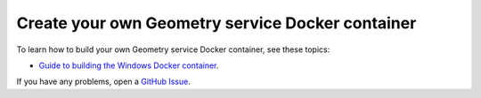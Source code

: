 Create your own Geometry service Docker container
=================================================

To learn how to build your own Geometry service Docker container,
see these topics:

.. * `Guide to building the Linux Docker container <https://geometry.docs.pyansys.com/version/dev/getting_started/docker/linux_container.html#building-the-geometry-service-linux-container>`_.
* `Guide to building the Windows Docker container <https://geometry.docs.pyansys.com/version/dev/getting_started/docker/windows_container.html#building-the-geometry-service-windows-container>`_.

If you have any problems, open a `GitHub Issue <https://github.com/ansys/pyansys-geometry/issues/new?assignees=&labels=bug&projects=&template=bug.yml&title=Bug+located+in+...>`_.